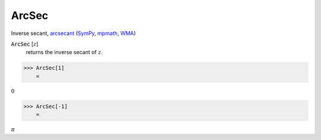ArcSec
======

Inverse secant, `arcsecant <https://en.wikipedia.org/wiki/Inverse_trigonometric_functions#Principal_values>`_ (`SymPy <https://docs.sympy.org/latest/modules/functions/elementary.html#sympy.functions.elementary.trigonometric.asec>`_, `mpmath <https://mpmath.org/doc/current/functions/trigonometric.html#asec>`_, `WMA <https://reference.wolfram.com/language/ref/ArcSec.html>`_)


:code:`ArcSec` [:math:`z`]
    returns the inverse secant of :math:`z`.





>>> ArcSec[1]
    =

:math:`0`


>>> ArcSec[-1]
    =

:math:`\pi`


